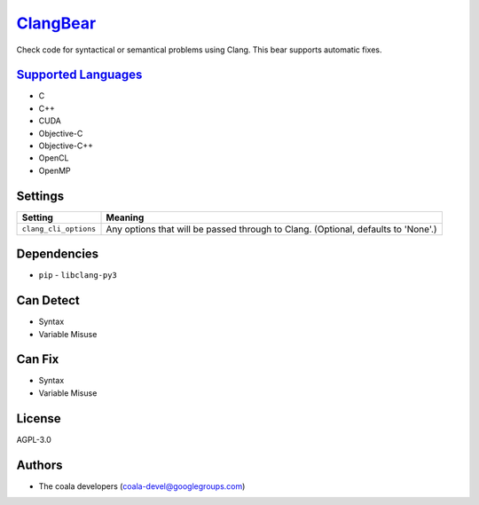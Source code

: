 `ClangBear <https://github.com/coala-analyzer/coala-bears/tree/master/bears/c_languages/ClangBear.py>`_
=============

Check code for syntactical or semantical problems using Clang.
This bear supports automatic fixes.

`Supported Languages <../README.rst>`_
-----

* C
* C++
* CUDA
* Objective-C
* Objective-C++
* OpenCL
* OpenMP

Settings
--------

+------------------------+---------------------------------------------------+
| Setting                |  Meaning                                          |
+========================+===================================================+
|                        |                                                   |
| ``clang_cli_options``  | Any options that will be passed through to Clang. |
|                        | (Optional, defaults to 'None'.)                   |
|                        |                                                   |
+------------------------+---------------------------------------------------+


Dependencies
------------

* ``pip`` - ``libclang-py3``


Can Detect
----------

* Syntax
* Variable Misuse

Can Fix
----------

* Syntax
* Variable Misuse

License
-------

AGPL-3.0

Authors
-------

* The coala developers (coala-devel@googlegroups.com)
